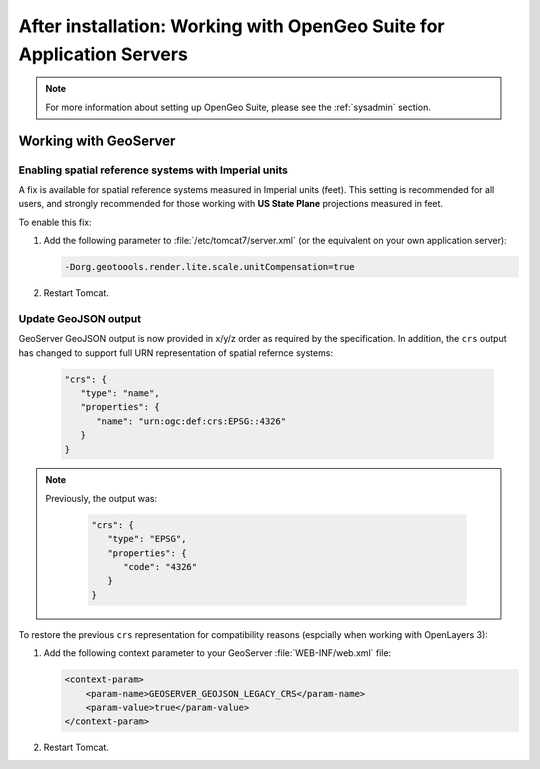 .. _intro.installation.war.postinstall:

After installation: Working with OpenGeo Suite for Application Servers
======================================================================

.. note:: For more information about setting up OpenGeo Suite, please see the :ref:`sysadmin` section.

Working with GeoServer
----------------------

Enabling spatial reference systems with Imperial units
^^^^^^^^^^^^^^^^^^^^^^^^^^^^^^^^^^^^^^^^^^^^^^^^^^^^^^

A fix is available for spatial reference systems measured in Imperial units (feet). This setting is recommended for all users, and strongly recommended for those working with **US State Plane** projections measured in feet.

To enable this fix:

#. Add the following parameter to :file:`/etc/tomcat7/server.xml` (or the equivalent on your own application server):

   .. code-block:: bash

      -Dorg.geotoools.render.lite.scale.unitCompensation=true

#. Restart Tomcat.

Update GeoJSON output
^^^^^^^^^^^^^^^^^^^^^

GeoServer GeoJSON output is now provided in x/y/z order as required by the specification. In addition, the ``crs``  output has changed to support full URN representation of spatial refernce systems:

   .. code-block:: json

      "crs": {
         "type": "name",
         "properties": {
            "name": "urn:ogc:def:crs:EPSG::4326"
         }
      }

.. note::

   Previously, the output was:

      .. code-block:: json

         "crs": {
            "type": "EPSG",
            "properties": {
               "code": "4326"
            }
         }

To restore the previous ``crs`` representation for compatibility reasons (espcially when working with OpenLayers 3):

#. Add the following context parameter to your GeoServer :file:`WEB-INF/web.xml` file:

   .. code-block:: xml

       <context-param>
           <param-name>GEOSERVER_GEOJSON_LEGACY_CRS</param-name>
           <param-value>true</param-value>
       </context-param>

#. Restart Tomcat.
